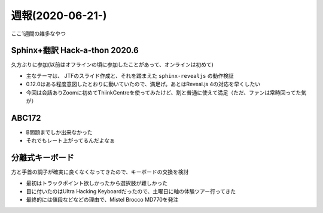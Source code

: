=================
週報(2020-06-21-)
=================

.. post:: 2020-06-28
   :category: Diary
   :tags: AtCoder,Sphinx,キーボード,

ここ1週間の雑多なやつ

Sphinx+翻訳 Hack-a-thon 2020.6
==============================

久方ぶりに参加(以前はオフラインの頃に参加したことがあって、オンラインは初めて)

* 主なテーマは、 JTFのスライド作成と、それを踏まえた ``sphinx-revealjs`` の動作検証
* 0.12.0はある程度意図したとおりに動いていたので、満足げ。あとはReveal.js 4の対応を早くしたい
* 今回は会話ありZoomに初めてThiinkCentreを使ってみたけど、割と普通に使えて満足（ただ、ファンは常時回ってた気が）

ABC172
======

* B問題までしか出来なかった
* それでもレート上がってるんだよなぁ

分離式キーボード
================

方と手首の調子が確実に良くなくなってきたので、キーボードの交換を検討

* 最初はトラックポイント欲しかったから選択肢が難しかった
* 目に付いたのはUltra Hacking Keyboardだったので、土曜日に軸の体験ツアー行ってきた
* 最終的には値段などなどの理由で、Mistel Brocco MD770を発注
